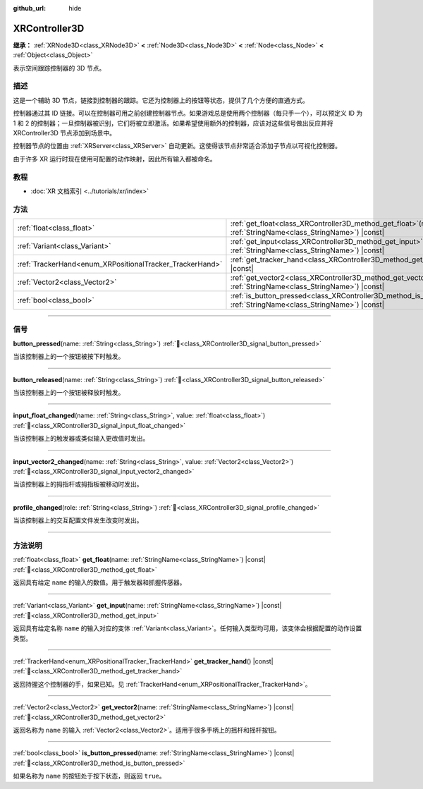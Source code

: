 :github_url: hide

.. DO NOT EDIT THIS FILE!!!
.. Generated automatically from Godot engine sources.
.. Generator: https://github.com/godotengine/godot/tree/4.4/doc/tools/make_rst.py.
.. XML source: https://github.com/godotengine/godot/tree/4.4/doc/classes/XRController3D.xml.

.. _class_XRController3D:

XRController3D
==============

**继承：** :ref:`XRNode3D<class_XRNode3D>` **<** :ref:`Node3D<class_Node3D>` **<** :ref:`Node<class_Node>` **<** :ref:`Object<class_Object>`

表示空间跟踪控制器的 3D 节点。

.. rst-class:: classref-introduction-group

描述
----

这是一个辅助 3D 节点，链接到控制器的跟踪。它还为控制器上的按钮等状态，提供了几个方便的直通方式。

控制器通过其 ID 链接。可以在控制器可用之前创建控制器节点。如果游戏总是使用两个控制器（每只手一个），可以预定义 ID 为 1 和 2 的控制器；一旦控制器被识别，它们将被立即激活。如果希望使用额外的控制器，应该对这些信号做出反应并将 XRController3D 节点添加到场景中。

控制器节点的位置由 :ref:`XRServer<class_XRServer>` 自动更新。这使得该节点非常适合添加子节点以可视化控制器。

由于许多 XR 运行时现在使用可配置的动作映射，因此所有输入都被命名。

.. rst-class:: classref-introduction-group

教程
----

- :doc:`XR 文档索引 <../tutorials/xr/index>`

.. rst-class:: classref-reftable-group

方法
----

.. table::
   :widths: auto

   +----------------------------------------------------------+-----------------------------------------------------------------------------------------------------------------------------------+
   | :ref:`float<class_float>`                                | :ref:`get_float<class_XRController3D_method_get_float>`\ (\ name\: :ref:`StringName<class_StringName>`\ ) |const|                 |
   +----------------------------------------------------------+-----------------------------------------------------------------------------------------------------------------------------------+
   | :ref:`Variant<class_Variant>`                            | :ref:`get_input<class_XRController3D_method_get_input>`\ (\ name\: :ref:`StringName<class_StringName>`\ ) |const|                 |
   +----------------------------------------------------------+-----------------------------------------------------------------------------------------------------------------------------------+
   | :ref:`TrackerHand<enum_XRPositionalTracker_TrackerHand>` | :ref:`get_tracker_hand<class_XRController3D_method_get_tracker_hand>`\ (\ ) |const|                                               |
   +----------------------------------------------------------+-----------------------------------------------------------------------------------------------------------------------------------+
   | :ref:`Vector2<class_Vector2>`                            | :ref:`get_vector2<class_XRController3D_method_get_vector2>`\ (\ name\: :ref:`StringName<class_StringName>`\ ) |const|             |
   +----------------------------------------------------------+-----------------------------------------------------------------------------------------------------------------------------------+
   | :ref:`bool<class_bool>`                                  | :ref:`is_button_pressed<class_XRController3D_method_is_button_pressed>`\ (\ name\: :ref:`StringName<class_StringName>`\ ) |const| |
   +----------------------------------------------------------+-----------------------------------------------------------------------------------------------------------------------------------+

.. rst-class:: classref-section-separator

----

.. rst-class:: classref-descriptions-group

信号
----

.. _class_XRController3D_signal_button_pressed:

.. rst-class:: classref-signal

**button_pressed**\ (\ name\: :ref:`String<class_String>`\ ) :ref:`🔗<class_XRController3D_signal_button_pressed>`

当该控制器上的一个按钮被按下时触发。

.. rst-class:: classref-item-separator

----

.. _class_XRController3D_signal_button_released:

.. rst-class:: classref-signal

**button_released**\ (\ name\: :ref:`String<class_String>`\ ) :ref:`🔗<class_XRController3D_signal_button_released>`

当该控制器上的一个按钮被释放时触发。

.. rst-class:: classref-item-separator

----

.. _class_XRController3D_signal_input_float_changed:

.. rst-class:: classref-signal

**input_float_changed**\ (\ name\: :ref:`String<class_String>`, value\: :ref:`float<class_float>`\ ) :ref:`🔗<class_XRController3D_signal_input_float_changed>`

当该控制器上的触发器或类似输入更改值时发出。

.. rst-class:: classref-item-separator

----

.. _class_XRController3D_signal_input_vector2_changed:

.. rst-class:: classref-signal

**input_vector2_changed**\ (\ name\: :ref:`String<class_String>`, value\: :ref:`Vector2<class_Vector2>`\ ) :ref:`🔗<class_XRController3D_signal_input_vector2_changed>`

当该控制器上的拇指杆或拇指板被移动时发出。

.. rst-class:: classref-item-separator

----

.. _class_XRController3D_signal_profile_changed:

.. rst-class:: classref-signal

**profile_changed**\ (\ role\: :ref:`String<class_String>`\ ) :ref:`🔗<class_XRController3D_signal_profile_changed>`

当该控制器上的交互配置文件发生改变时发出。

.. rst-class:: classref-section-separator

----

.. rst-class:: classref-descriptions-group

方法说明
--------

.. _class_XRController3D_method_get_float:

.. rst-class:: classref-method

:ref:`float<class_float>` **get_float**\ (\ name\: :ref:`StringName<class_StringName>`\ ) |const| :ref:`🔗<class_XRController3D_method_get_float>`

返回具有给定 ``name`` 的输入的数值。用于触发器和抓握传感器。

.. rst-class:: classref-item-separator

----

.. _class_XRController3D_method_get_input:

.. rst-class:: classref-method

:ref:`Variant<class_Variant>` **get_input**\ (\ name\: :ref:`StringName<class_StringName>`\ ) |const| :ref:`🔗<class_XRController3D_method_get_input>`

返回具有给定名称 ``name`` 的输入对应的变体 :ref:`Variant<class_Variant>`\ 。任何输入类型均可用，该变体会根据配置的动作设置类型。

.. rst-class:: classref-item-separator

----

.. _class_XRController3D_method_get_tracker_hand:

.. rst-class:: classref-method

:ref:`TrackerHand<enum_XRPositionalTracker_TrackerHand>` **get_tracker_hand**\ (\ ) |const| :ref:`🔗<class_XRController3D_method_get_tracker_hand>`

返回持握这个控制器的手，如果已知。见 :ref:`TrackerHand<enum_XRPositionalTracker_TrackerHand>`\ 。

.. rst-class:: classref-item-separator

----

.. _class_XRController3D_method_get_vector2:

.. rst-class:: classref-method

:ref:`Vector2<class_Vector2>` **get_vector2**\ (\ name\: :ref:`StringName<class_StringName>`\ ) |const| :ref:`🔗<class_XRController3D_method_get_vector2>`

返回名称为 ``name`` 的输入 :ref:`Vector2<class_Vector2>`\ 。适用于很多手柄上的摇杆和摇杆按钮。

.. rst-class:: classref-item-separator

----

.. _class_XRController3D_method_is_button_pressed:

.. rst-class:: classref-method

:ref:`bool<class_bool>` **is_button_pressed**\ (\ name\: :ref:`StringName<class_StringName>`\ ) |const| :ref:`🔗<class_XRController3D_method_is_button_pressed>`

如果名称为 ``name`` 的按钮处于按下状态，则返回 ``true``\ 。

.. |virtual| replace:: :abbr:`virtual (本方法通常需要用户覆盖才能生效。)`
.. |const| replace:: :abbr:`const (本方法无副作用，不会修改该实例的任何成员变量。)`
.. |vararg| replace:: :abbr:`vararg (本方法除了能接受在此处描述的参数外，还能够继续接受任意数量的参数。)`
.. |constructor| replace:: :abbr:`constructor (本方法用于构造某个类型。)`
.. |static| replace:: :abbr:`static (调用本方法无需实例，可直接使用类名进行调用。)`
.. |operator| replace:: :abbr:`operator (本方法描述的是使用本类型作为左操作数的有效运算符。)`
.. |bitfield| replace:: :abbr:`BitField (这个值是由下列位标志构成位掩码的整数。)`
.. |void| replace:: :abbr:`void (无返回值。)`
